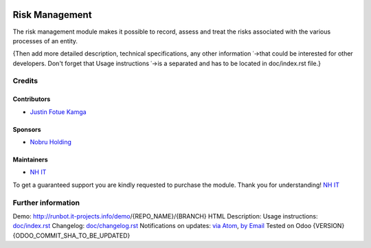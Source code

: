 .. image:: https://img.shields.io/badge/license-LGPL--3-blue.png
    :target: https://www.gnu.org/licenses/lgpl
    :alt: License: LGPL-3

===============
Risk Management
===============
The risk management module makes it possible to record, assess and treat the risks
associated with the various processes of an entity.

{Then add more detailed description, technical specifications, any other information
˓→that could be interested for other developers. Don't forget that Usage instructions
˓→is a separated and has to be located in doc/index.rst file.}

Credits
=======
Contributors
------------
* `Justin Fotue Kamga <https://github.com/justin441>`__

Sponsors
--------
* `Nobru Holding <http://noubruholding.com/>`__

Maintainers
-----------
* `NH IT <http://nh-itc.com/>`__

To get a guaranteed support
you are kindly requested to purchase the module.
Thank you for understanding!
`NH IT <http://nh-itc.com/>`__

Further information
===================
Demo: http://runbot.it-projects.info/demo/{REPO_NAME}/{BRANCH}
HTML Description:
Usage instructions: `<doc/index.rst>`_
Changelog: `<doc/changelog.rst>`_
Notifications on updates: `via Atom <https://github.com/it-projects-llc/{REPO_NAME}/
˓→commits/{BRANCH}/{TECHNICAL_NAME}.atom>`_, `by Email <https://blogtrottr.com/?
˓→subscribe=https://github.com/it-projects-llc/{REPO_NAME}/commits/{BRANCH}/
˓→{TECHNICAL_NAME}.atom>`_
Tested on Odoo {VERSION} {ODOO_COMMIT_SHA_TO_BE_UPDATED}